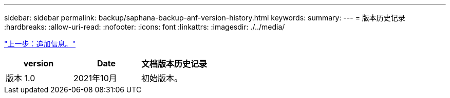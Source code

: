 ---
sidebar: sidebar 
permalink: backup/saphana-backup-anf-version-history.html 
keywords:  
summary:  
---
= 版本历史记录
:hardbreaks:
:allow-uri-read: 
:nofooter: 
:icons: font
:linkattrs: 
:imagesdir: ./../media/


link:saphana-backup-anf-additional-information.html["上一步：追加信息。"]

|===
| version | Date | 文档版本历史记录 


| 版本 1.0 | 2021年10月 | 初始版本。 
|===